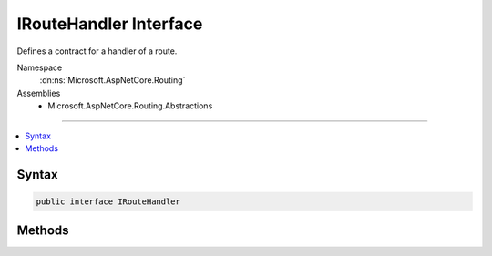 

IRouteHandler Interface
=======================






Defines a contract for a handler of a route. 


Namespace
    :dn:ns:`Microsoft.AspNetCore.Routing`
Assemblies
    * Microsoft.AspNetCore.Routing.Abstractions

----

.. contents::
   :local:









Syntax
------

.. code-block:: csharp

    public interface IRouteHandler








.. dn:interface:: Microsoft.AspNetCore.Routing.IRouteHandler
    :hidden:

.. dn:interface:: Microsoft.AspNetCore.Routing.IRouteHandler

Methods
-------

.. dn:interface:: Microsoft.AspNetCore.Routing.IRouteHandler
    :noindex:
    :hidden:

    
    .. dn:method:: Microsoft.AspNetCore.Routing.IRouteHandler.GetRequestHandler(Microsoft.AspNetCore.Http.HttpContext, Microsoft.AspNetCore.Routing.RouteData)
    
        
    
        
        Gets a :any:`Microsoft.AspNetCore.Http.RequestDelegate` to handle the request, based on the provided
        <em>routeData</em>.
    
        
    
        
        :param httpContext: The :any:`Microsoft.AspNetCore.Http.HttpContext` associated with the current request.
        
        :type httpContext: Microsoft.AspNetCore.Http.HttpContext
    
        
        :param routeData: The :any:`Microsoft.AspNetCore.Routing.RouteData` associated with the current routing match.
        
        :type routeData: Microsoft.AspNetCore.Routing.RouteData
        :rtype: Microsoft.AspNetCore.Http.RequestDelegate
        :return: 
            A :any:`Microsoft.AspNetCore.Http.RequestDelegate`\, or <code>null</code> if the handler cannot handle this request.
    
        
        .. code-block:: csharp
    
            RequestDelegate GetRequestHandler(HttpContext httpContext, RouteData routeData)
    

